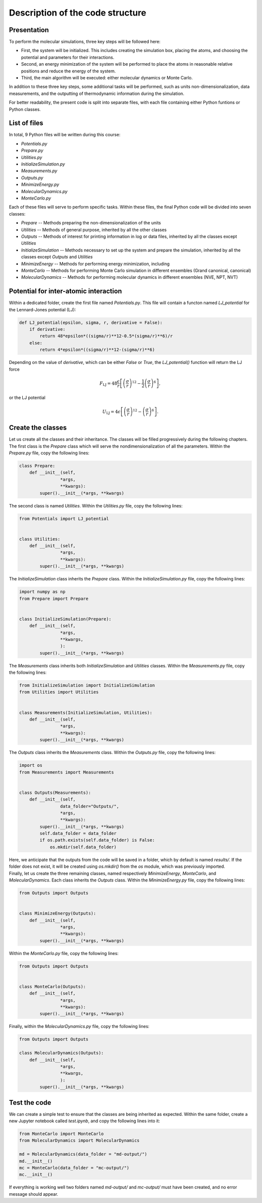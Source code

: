 Description of the code structure
=================================

Presentation
------------

.. container:: justify

    To perform the molecular simulations, three key steps will be followed here:

    - First, the system will be initialized. This includes creating the simulation
      box, placing the atoms, and choosing the potential and parameters for their
      interactions.
    - Second, an energy minimization of the system will be performed to place the
      atoms in reasonable relative positions and reduce the energy of the system.
    - Third, the main algorithm will be executed: either molecular dynamics or
      Monte Carlo.

    In addition to these three key steps, some additional tasks will be performed, 
    such as units non-dimensionalization, data measurements, and the outputting of 
    thermodynamic information during the simulation.

    For better readability, the present code is split into separate files, with
    each file containing either Python funtions or Python classes.

List of files
-------------

.. container:: justify

    In total, 9 Python files will be written during this course:

    - *Potentials.py*
    - *Prepare.py*
    - *Utilities.py*
    - *InitializeSimulation.py*
    - *Measurements.py*
    - *Outputs.py*
    - *MinimizeEnergy.py*
    - *MolecularDynamics.py*
    - *MonteCarlo.py*

    Each of these files will serve to perform specific tasks. Within these files,
    the final Python code will be divided into seven classes:

    - *Prepare --* Methods preparing the non-dimensionalization of the units
    - *Utilities --* Methods of general purpose, inherited by all the other classes
    - *Outputs --* Methods of interest for printing information in log or data
      files, inherited by all the classes except *Utilities*
    - *InitializeSimulation --* Methods necessary to set up the system and prepare
      the simulation, inherited by all the classes except *Outputs* and *Utilities*
    - *MinimizeEnergy --* Methods for performing energy minimization, including 
    - *MonteCarlo --* Methods for performing Monte Carlo simulation in different
      ensembles (Grand canonical, canonical)
    - *MolecularDynamics --* Methods for performing molecular dynamics in
      different ensembles (NVE, NPT, NVT)

Potential for inter-atomic interaction
--------------------------------------

.. container:: justify

    Within a dedicated folder, create the first file named *Potentials.py*. This
    file will contain a functon named *LJ_potential* for the Lennard-Jones
    potential (LJ):

.. label:: start_Potentials_class

.. code-block:: python

    def LJ_potential(epsilon, sigma, r, derivative = False):
        if derivative:
            return 48*epsilon*((sigma/r)**12-0.5*(sigma/r)**6)/r
        else:
            return 4*epsilon*((sigma/r)**12-(sigma/r)**6)

.. label:: end_Potentials_class

.. container:: justify

    Depending on the value of *derivative*, which can be either *False* or *True*,
    the *LJ_potential()* function will return the LJ force

.. math::

    F_\text{LJ} = 48 \dfrac{\epsilon}{r} \left[ \left( \frac{\sigma}{r} \right)^{12}- \frac{1}{2} \left( \frac{\sigma}{r} \right)^6 \right],

.. container:: justify

    or the LJ potential

.. math::

    U_\text{LJ} = 4 \epsilon \left[ \left( \frac{\sigma}{r} \right)^{12}- \left( \frac{\sigma}{r} \right)^6 \right].

Create the classes
------------------

.. container:: justify

    Let us create all the classes and their inheritance. The classes will be
    filled progressively during the following chapters.

.. container:: justify

    The first class is the *Prepare* class which will serve the
    nondimensionalization of all the parameters. Within the *Prepare.py* file,
    copy the following lines:

.. label:: start_Prepare_class

.. code-block:: python

    class Prepare:
        def __init__(self,
                    *args,
                    **kwargs):
            super().__init__(*args, **kwargs)

.. label:: end_Prepare_class

.. container:: justify

    The second class is named *Utilities*. Within the *Utilities.py* file,
    copy the following lines:

.. label:: start_Utilities_class

.. code-block:: python

    from Potentials import LJ_potential


    class Utilities:
        def __init__(self,
                    *args,
                    **kwargs):
            super().__init__(*args, **kwargs)

.. label:: end_Utilities_class

.. container:: justify

    The *InitializeSimulation* class inherits the *Prepare* class. Within the
    *InitializeSimulation.py* file, copy the following lines:

.. label:: start_InitializeSimulation_class

.. code-block:: python

    import numpy as np
    from Prepare import Prepare


    class InitializeSimulation(Prepare):
        def __init__(self,
                    *args,
                    **kwargs,
                    ):
            super().__init__(*args, **kwargs)

.. label:: end_InitializeSimulation_class

.. container:: justify

    The *Measurements* class inherits both *InitializeSimulation*  and
    *Utilities* classes. Within the *Measurements.py* file, copy the following lines:

.. label:: start_Measurements_class

.. code-block:: python

    from InitializeSimulation import InitializeSimulation
    from Utilities import Utilities


    class Measurements(InitializeSimulation, Utilities):
        def __init__(self,
                    *args,
                    **kwargs):
            super().__init__(*args, **kwargs)
          
.. label:: end_Measurements_class

.. container:: justify

    The *Outputs* class inherits the *Measurements* class. Within the
    *Outputs.py* file, copy the following lines:

.. label:: start_Outputs_class

.. code-block:: python

    import os
    from Measurements import Measurements


    class Outputs(Measurements):
        def __init__(self,
                    data_folder="Outputs/",
                    *args,
                    **kwargs):
            super().__init__(*args, **kwargs)
            self.data_folder = data_folder
            if os.path.exists(self.data_folder) is False:
                os.mkdir(self.data_folder)

.. label:: end_Outputs_class

.. container:: justify

    Here, we anticipate that the outputs
    from the code will be saved in a folder, which by default
    is named *results/*. If the folder does not exist, it will be
    created using *os.mkdir()* from the *os* module, which was previously
    imported.

.. container:: justify

    Finally, let us create the three remaining classes, named respectively *MinimizeEnergy*,
    *MonteCarlo*, and *MolecularDynamics*. Each class inherits
    the *Outputs* class. Within the *MinimizeEnergy.py* file, copy the
    following lines:

.. label:: start_MinimizeEnergy_class

.. code-block:: python

    from Outputs import Outputs


    class MinimizeEnergy(Outputs):
        def __init__(self,
                    *args,
                    **kwargs):
            super().__init__(*args, **kwargs)

.. label:: end_MinimizeEnergy_class

.. container:: justify

    Within the *MonteCarlo.py* file, copy the following lines:

.. label:: start_MonteCarlo_class

.. code-block:: python

    from Outputs import Outputs


    class MonteCarlo(Outputs):
        def __init__(self,
                    *args,
                    **kwargs):
            super().__init__(*args, **kwargs)

.. label:: end_MonteCarlo_class

.. container:: justify

    Finally, within the *MolecularDynamics.py* file, copy the following lines:

.. label:: start_MolecularDynamics_class

.. code-block:: python

    from Outputs import Outputs

    class MolecularDynamics(Outputs):
        def __init__(self,
                    *args,
                    **kwargs,
                    ):
            super().__init__(*args, **kwargs)

.. label:: end_MolecularDynamics_class

Test the code
-------------

.. container:: justify

    We can create a simple test to ensure that the classes
    are being inherited as expected. Within the same folder,
    create a new Jupyter notebook called *test.ipynb*, and copy
    the following lines into it:

.. label:: start_test_First_class

.. code-block:: python

    from MonteCarlo import MonteCarlo
    from MolecularDynamics import MolecularDynamics

    md = MolecularDynamics(data_folder = "md-output/")
    md.__init__()
    mc = MonteCarlo(data_folder = "mc-output/")
    mc.__init__()

.. label:: end_test_First_class

.. container:: justify

    If everything is working well two folders named *md-output/*
    and *mc-output/* must have been created, and no error message
    should appear.